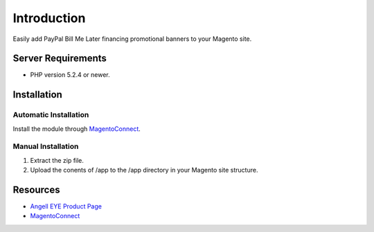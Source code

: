 ###################
Introduction
###################

Easily add PayPal Bill Me Later financing promotional banners to your Magento site.

*******************
Server Requirements
*******************

-  PHP version 5.2.4 or newer.

************
Installation
************

Automatic Installation
----------------------
Install the module through `MagentoConnect <http://www.magentocommerce.com/magento-connect/paypal-bill-me-later-promotional-banners.html>`_.

Manual Installation
-------------------
1. Extract the zip file.
2. Upload the conents of /app to the /app directory in your Magento site structure.

*********
Resources
*********

-  `Angell EYE Product Page <http://www.angelleye.com/product/magento-paypal-bill-later-banners-extension/>`_
-  `MagentoConnect <http://www.magentocommerce.com/magento-connect/paypal-bill-me-later-promotional-banners.html>`_